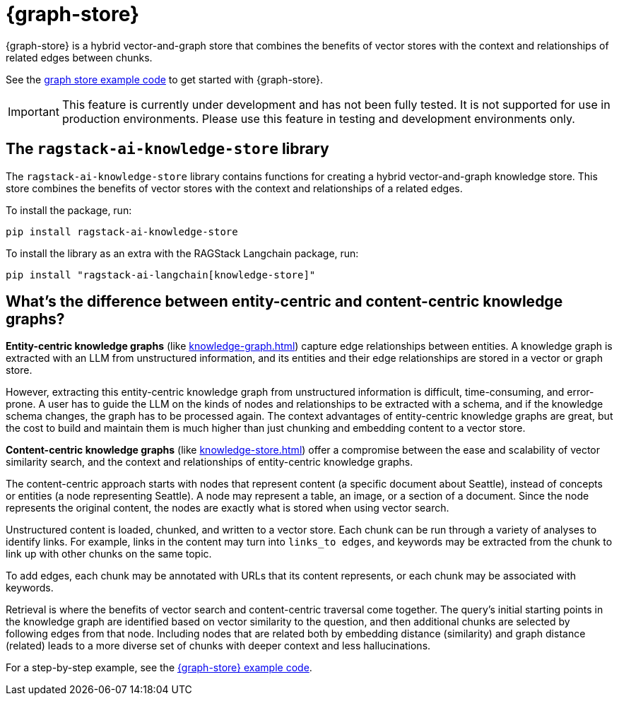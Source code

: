 = {graph-store}

{graph-store} is a hybrid vector-and-graph store that combines the benefits of vector stores with the context and relationships of related edges between chunks.

See the xref:examples:knowledge-store.adoc[graph store example code] to get started with {graph-store}.

[IMPORTANT]
====
This feature is currently under development and has not been fully tested. It is not supported for use in production environments. Please use this feature in testing and development environments only.
====

== The `ragstack-ai-knowledge-store` library

The `ragstack-ai-knowledge-store` library contains functions for creating a hybrid vector-and-graph knowledge store. This store combines the benefits of vector stores with the context and relationships of a related edges.

To install the package, run:

[source,bash]
----
pip install ragstack-ai-knowledge-store
----

To install the library as an extra with the RAGStack Langchain package, run:

[source,bash]
----
pip install "ragstack-ai-langchain[knowledge-store]"
----

== What's the difference between entity-centric and content-centric knowledge graphs?

**Entity-centric knowledge graphs** (like xref:knowledge-graph.adoc[]) capture edge relationships between entities.
A knowledge graph is extracted with an LLM from unstructured information, and its entities and their edge relationships are stored in a vector or graph store.

However, extracting this entity-centric knowledge graph from unstructured information is difficult, time-consuming, and error-prone. A user has to guide the LLM on the kinds of nodes and relationships to be extracted with a schema, and if the knowledge schema changes, the graph has to be processed again. The context advantages of entity-centric knowledge graphs are great, but the cost to build and maintain them is much higher than just chunking and embedding content to a vector store.

**Content-centric knowledge graphs** (like xref:knowledge-store.adoc[]) offer a compromise between the ease and scalability of vector similarity search, and the context and relationships of entity-centric knowledge graphs.

The content-centric approach starts with nodes that represent content (a specific document about Seattle), instead of concepts or entities (a node representing Seattle). A node may represent a table, an image, or a section of a document. Since the node represents the original content, the nodes are exactly what is stored when using vector search.

Unstructured content is loaded, chunked, and written to a vector store.
Each chunk can be run through a variety of analyses to identify links. For example, links in the content may turn into `links_to edges`, and keywords may be extracted from the chunk to link up with other chunks on the same topic.

To add edges, each chunk may be annotated with URLs that its content represents, or each chunk may be associated with keywords.

Retrieval is where the benefits of vector search and content-centric traversal come together.
The query's initial starting points in the knowledge graph are identified based on vector similarity to the question, and then additional chunks are selected by following edges from that node. Including nodes that are related both by embedding distance (similarity) and graph distance (related) leads to a more diverse set of chunks with deeper context and less hallucinations.

For a step-by-step example, see the xref:examples:knowledge-store.adoc[{graph-store} example code].





